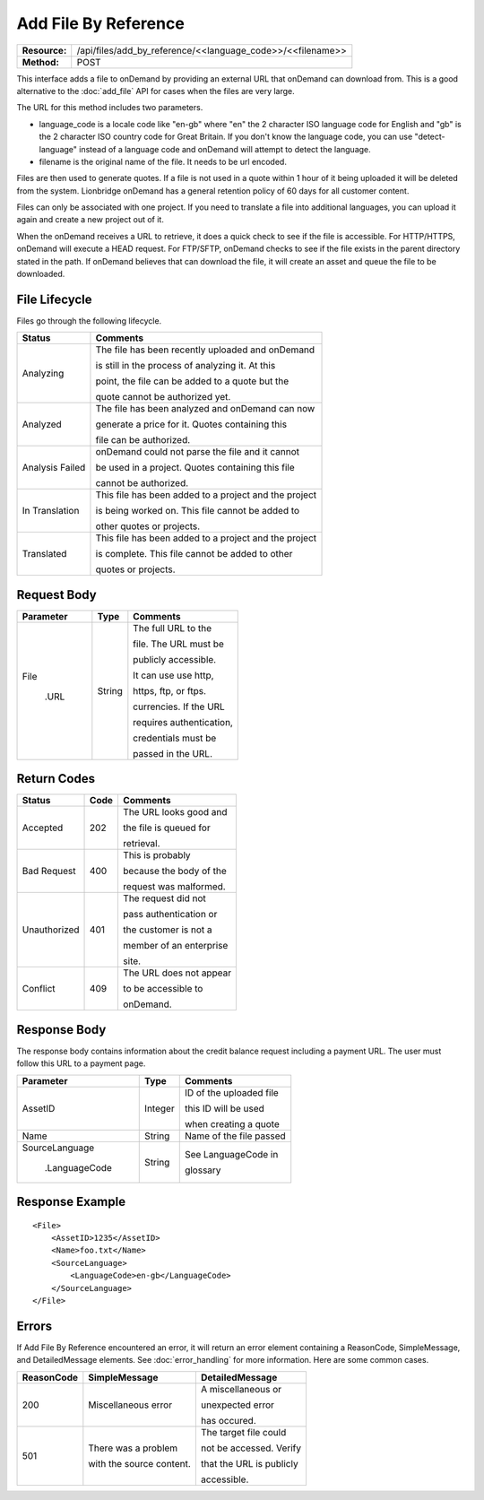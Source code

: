 ======================
Add File By Reference
======================

+---------------+---------------------------------------------------------------+
| **Resource:** | .. container:: notrans                                        |
|               |                                                               |
|               |    /api/files/add_by_reference/<<language_code>>/<<filename>> |
+---------------+---------------------------------------------------------------+
| **Method:**   | .. container:: notrans                                        |
|               |                                                               |
|               |    POST                                                       |
+---------------+---------------------------------------------------------------+


This interface adds a file to onDemand by providing an external URL that onDemand can download from.  This is a good alternative to the :doc:`add_file` API for cases when the files are very large.

The URL for this method includes two parameters.  


- language_code is a locale code like "en-gb" where "en" the 2 character ISO language code for English and "gb" is the 2 character ISO country code for Great Britain. If you don't know the language code, you can use "detect-language" instead of a language code and onDemand will attempt to detect the language.
- filename is the original name of the file.  It needs to be url encoded.

Files are then used to generate quotes.  If a file is not used in a quote
within 1 hour of it being uploaded it will be deleted from the system.  Lionbridge onDemand has a general retention 
policy of 60 days for all customer content.

Files can only be associated with one project. If you need to translate a file into additional languages, you can upload it again
and create a new project out of it.

When the onDemand receives a URL to retrieve, it does a quick check to see if the file is accessible.  For HTTP/HTTPS, onDemand will execute a 
HEAD request.  For FTP/SFTP, onDemand checks to see if the file exists in the parent directory stated in the path.  If onDemand believes that can download 
the file, it will create an asset and queue the file to be downloaded.


File Lifecycle
==============

.. file_lifecycle:

Files go through the following lifecycle.


+-------------------------+------------------------------------------------------+
| Status                  | Comments                                             |
+=========================+======================================================+
| Analyzing               | The file has been recently uploaded and onDemand     |
|                         |                                                      |
|                         | is still in the process of analyzing it.  At this    |
|                         |                                                      |
|                         | point, the file can be added to a quote but the      |
|                         |                                                      |
|                         | quote cannot be authorized yet.                      |
+-------------------------+------------------------------------------------------+
| Analyzed                | The file has been analyzed and onDemand can now      |
|                         |                                                      |
|                         | generate a price for it.  Quotes containing this     |
|                         |                                                      |
|                         | file can be authorized.                              |
|                         |                                                      |
+-------------------------+------------------------------------------------------+
| Analysis Failed         | onDemand could not parse the file and it cannot      |
|                         |                                                      |
|                         | be used in a project. Quotes containing this file    |
|                         |                                                      |
|                         | cannot be authorized.                                |
|                         |                                                      |
+-------------------------+------------------------------------------------------+
| In Translation          | This file has been added to a project and the project|
|                         |                                                      |
|                         | is being worked on.  This file cannot be added to    |
|                         |                                                      |
|                         | other quotes or projects.                            |
|                         |                                                      |
+-------------------------+------------------------------------------------------+
| Translated              | This file has been added to a project and the project|
|                         |                                                      |
|                         | is complete. This file cannot be added to other      |
|                         |                                                      |
|                         | quotes or projects.                                  |
|                         |                                                      |
+-------------------------+------------------------------------------------------+





Request Body
============

+-------------------------+-------------------------+-------------------------+
| Parameter               | Type                    | Comments                |
+=========================+=========================+=========================+
| .. container:: notrans  | String                  | The full URL to the     |
|                         |                         |                         |
|    File                 |                         | file.  The URL must be  |
|                         |                         |                         |
|      .URL               |                         | publicly accessible.    |
|                         |                         |                         |
|                         |                         | It can use use http,    |
|                         |                         |                         |
|                         |                         | https, ftp, or ftps.    |
|                         |                         |                         |
|                         |                         | currencies. If the URL  |
|                         |                         |                         |
|                         |                         | requires authentication,|
|                         |                         |                         |
|                         |                         | credentials must be     |
|                         |                         |                         |
|                         |                         | passed in the URL.      |
|                         |                         |                         |
+-------------------------+-------------------------+-------------------------+


Return Codes
============


+-------------------------+-------------------------+-------------------------+
| Status                  | Code                    | Comments                |
+=========================+=========================+=========================+
| Accepted                | 202                     | The URL looks good and  |
|                         |                         |                         |
|                         |                         | the file is queued for  |
|                         |                         |                         |
|                         |                         | retrieval.              |
+-------------------------+-------------------------+-------------------------+
| Bad Request             | 400                     | This is probably        |
|                         |                         |                         |
|                         |                         | because the body of the |
|                         |                         |                         |
|                         |                         | request was malformed.  |
|                         |                         |                         |
+-------------------------+-------------------------+-------------------------+
| Unauthorized            | 401                     | The request did not     |
|                         |                         |                         |
|                         |                         | pass authentication or  |
|                         |                         |                         |
|                         |                         | the customer is not a   |
|                         |                         |                         |
|                         |                         | member of an enterprise |
|                         |                         |                         |
|                         |                         | site.                   |
+-------------------------+-------------------------+-------------------------+
| Conflict                | 409                     | The URL does not appear |
|                         |                         |                         |
|                         |                         | to be accessible to     |
|                         |                         |                         |
|                         |                         | onDemand.               |
|                         |                         |                         |
+-------------------------+-------------------------+-------------------------+


Response Body
=============

The response body contains information about the credit balance request 
including a payment URL.  The user must follow this URL to a payment page.

+-------------------------+-------------------------+-------------------------+
| Parameter               | Type                    | Comments                |
+=========================+=========================+=========================+
| .. container:: notrans  | Integer                 | ID of the uploaded file |
|                         |                         |                         |
|    AssetID              |                         | this ID will be used    |
|                         |                         |                         |
|                         |                         | when creating a quote   |
|                         |                         |                         |
+-------------------------+-------------------------+-------------------------+
| .. container:: notrans  | String                  | Name of the file passed |
|                         |                         |                         |
|    Name                 |                         |                         |
+-------------------------+-------------------------+-------------------------+
| .. container:: notrans  | String                  | See LanguageCode in     |
|                         |                         |                         |
|    SourceLanguage       |                         | glossary                |
|                         |                         |                         |
|      .LanguageCode      |                         |                         |
+-------------------------+-------------------------+-------------------------+






Response Example
================

::

    <File>
        <AssetID>1235</AssetID>
        <Name>foo.txt</Name>
        <SourceLanguage>
            <LanguageCode>en-gb</LanguageCode>
        </SourceLanguage>
    </File>



Errors
======
If Add File By Reference encountered an error, it will return an error element containing
a ReasonCode, SimpleMessage, and DetailedMessage elements. See :doc:`error_handling` for more 
information. Here are some common cases.

+-------------------------+-------------------------+-------------------------+
| ReasonCode              | SimpleMessage           | DetailedMessage         |
+=========================+=========================+=========================+
| 200                     | Miscellaneous error     | A miscellaneous or      |
|                         |                         |                         |
|                         |                         | unexpected error        |
|                         |                         |                         |
|                         |                         | has occured.            |
|                         |                         |                         |
+-------------------------+-------------------------+-------------------------+
| 501                     | There was a problem     | The target file could   |
|                         |                         |                         |
|                         | with the source content.| not be accessed. Verify |
|                         |                         |                         |
|                         |                         | that the URL is publicly|
|                         |                         |                         |
|                         |                         | accessible.             |
+-------------------------+-------------------------+-------------------------+

